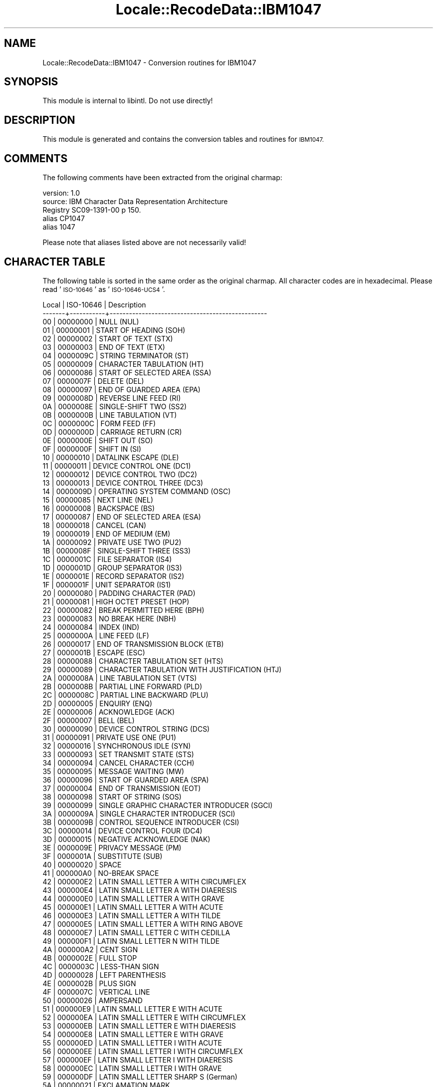 .\" Automatically generated by Pod::Man 4.09 (Pod::Simple 3.35)
.\"
.\" Standard preamble:
.\" ========================================================================
.de Sp \" Vertical space (when we can't use .PP)
.if t .sp .5v
.if n .sp
..
.de Vb \" Begin verbatim text
.ft CW
.nf
.ne \\$1
..
.de Ve \" End verbatim text
.ft R
.fi
..
.\" Set up some character translations and predefined strings.  \*(-- will
.\" give an unbreakable dash, \*(PI will give pi, \*(L" will give a left
.\" double quote, and \*(R" will give a right double quote.  \*(C+ will
.\" give a nicer C++.  Capital omega is used to do unbreakable dashes and
.\" therefore won't be available.  \*(C` and \*(C' expand to `' in nroff,
.\" nothing in troff, for use with C<>.
.tr \(*W-
.ds C+ C\v'-.1v'\h'-1p'\s-2+\h'-1p'+\s0\v'.1v'\h'-1p'
.ie n \{\
.    ds -- \(*W-
.    ds PI pi
.    if (\n(.H=4u)&(1m=24u) .ds -- \(*W\h'-12u'\(*W\h'-12u'-\" diablo 10 pitch
.    if (\n(.H=4u)&(1m=20u) .ds -- \(*W\h'-12u'\(*W\h'-8u'-\"  diablo 12 pitch
.    ds L" ""
.    ds R" ""
.    ds C` ""
.    ds C' ""
'br\}
.el\{\
.    ds -- \|\(em\|
.    ds PI \(*p
.    ds L" ``
.    ds R" ''
.    ds C`
.    ds C'
'br\}
.\"
.\" Escape single quotes in literal strings from groff's Unicode transform.
.ie \n(.g .ds Aq \(aq
.el       .ds Aq '
.\"
.\" If the F register is >0, we'll generate index entries on stderr for
.\" titles (.TH), headers (.SH), subsections (.SS), items (.Ip), and index
.\" entries marked with X<> in POD.  Of course, you'll have to process the
.\" output yourself in some meaningful fashion.
.\"
.\" Avoid warning from groff about undefined register 'F'.
.de IX
..
.if !\nF .nr F 0
.if \nF>0 \{\
.    de IX
.    tm Index:\\$1\t\\n%\t"\\$2"
..
.    if !\nF==2 \{\
.        nr % 0
.        nr F 2
.    \}
.\}
.\" ========================================================================
.\"
.IX Title "Locale::RecodeData::IBM1047 3pm"
.TH Locale::RecodeData::IBM1047 3pm "2018-10-08" "perl v5.26.1" "User Contributed Perl Documentation"
.\" For nroff, turn off justification.  Always turn off hyphenation; it makes
.\" way too many mistakes in technical documents.
.if n .ad l
.nh
.SH "NAME"
Locale::RecodeData::IBM1047 \- Conversion routines for IBM1047
.SH "SYNOPSIS"
.IX Header "SYNOPSIS"
This module is internal to libintl.  Do not use directly!
.SH "DESCRIPTION"
.IX Header "DESCRIPTION"
This module is generated and contains the conversion tables and
routines for \s-1IBM1047.\s0
.SH "COMMENTS"
.IX Header "COMMENTS"
The following comments have been extracted from the original charmap:
.PP
.Vb 5
\& version: 1.0
\&  source: IBM Character Data Representation Architecture
\&  Registry SC09\-1391\-00 p 150.
\& alias CP1047
\& alias 1047
.Ve
.PP
Please note that aliases listed above are not necessarily valid!
.SH "CHARACTER TABLE"
.IX Header "CHARACTER TABLE"
The following table is sorted in the same order as the original charmap.
All character codes are in hexadecimal.  Please read '\s-1ISO\-10646\s0' as
\&'\s-1ISO\-10646\-UCS4\s0'.
.PP
.Vb 10
\& Local | ISO\-10646 | Description
\&\-\-\-\-\-\-\-+\-\-\-\-\-\-\-\-\-\-\-+\-\-\-\-\-\-\-\-\-\-\-\-\-\-\-\-\-\-\-\-\-\-\-\-\-\-\-\-\-\-\-\-\-\-\-\-\-\-\-\-\-\-\-\-\-\-\-\-\-
\&    00 |  00000000 | NULL (NUL)
\&    01 |  00000001 | START OF HEADING (SOH)
\&    02 |  00000002 | START OF TEXT (STX)
\&    03 |  00000003 | END OF TEXT (ETX)
\&    04 |  0000009C | STRING TERMINATOR (ST)
\&    05 |  00000009 | CHARACTER TABULATION (HT)
\&    06 |  00000086 | START OF SELECTED AREA (SSA)
\&    07 |  0000007F | DELETE (DEL)
\&    08 |  00000097 | END OF GUARDED AREA (EPA)
\&    09 |  0000008D | REVERSE LINE FEED (RI)
\&    0A |  0000008E | SINGLE\-SHIFT TWO (SS2)
\&    0B |  0000000B | LINE TABULATION (VT)
\&    0C |  0000000C | FORM FEED (FF)
\&    0D |  0000000D | CARRIAGE RETURN (CR)
\&    0E |  0000000E | SHIFT OUT (SO)
\&    0F |  0000000F | SHIFT IN (SI)
\&    10 |  00000010 | DATALINK ESCAPE (DLE)
\&    11 |  00000011 | DEVICE CONTROL ONE (DC1)
\&    12 |  00000012 | DEVICE CONTROL TWO (DC2)
\&    13 |  00000013 | DEVICE CONTROL THREE (DC3)
\&    14 |  0000009D | OPERATING SYSTEM COMMAND (OSC)
\&    15 |  00000085 | NEXT LINE (NEL)
\&    16 |  00000008 | BACKSPACE (BS)
\&    17 |  00000087 | END OF SELECTED AREA (ESA)
\&    18 |  00000018 | CANCEL (CAN)
\&    19 |  00000019 | END OF MEDIUM (EM)
\&    1A |  00000092 | PRIVATE USE TWO (PU2)
\&    1B |  0000008F | SINGLE\-SHIFT THREE (SS3)
\&    1C |  0000001C | FILE SEPARATOR (IS4)
\&    1D |  0000001D | GROUP SEPARATOR (IS3)
\&    1E |  0000001E | RECORD SEPARATOR (IS2)
\&    1F |  0000001F | UNIT SEPARATOR (IS1)
\&    20 |  00000080 | PADDING CHARACTER (PAD)
\&    21 |  00000081 | HIGH OCTET PRESET (HOP)
\&    22 |  00000082 | BREAK PERMITTED HERE (BPH)
\&    23 |  00000083 | NO BREAK HERE (NBH)
\&    24 |  00000084 | INDEX (IND)
\&    25 |  0000000A | LINE FEED (LF)
\&    26 |  00000017 | END OF TRANSMISSION BLOCK (ETB)
\&    27 |  0000001B | ESCAPE (ESC)
\&    28 |  00000088 | CHARACTER TABULATION SET (HTS)
\&    29 |  00000089 | CHARACTER TABULATION WITH JUSTIFICATION (HTJ)
\&    2A |  0000008A | LINE TABULATION SET (VTS)
\&    2B |  0000008B | PARTIAL LINE FORWARD (PLD)
\&    2C |  0000008C | PARTIAL LINE BACKWARD (PLU)
\&    2D |  00000005 | ENQUIRY (ENQ)
\&    2E |  00000006 | ACKNOWLEDGE (ACK)
\&    2F |  00000007 | BELL (BEL)
\&    30 |  00000090 | DEVICE CONTROL STRING (DCS)
\&    31 |  00000091 | PRIVATE USE ONE (PU1)
\&    32 |  00000016 | SYNCHRONOUS IDLE (SYN)
\&    33 |  00000093 | SET TRANSMIT STATE (STS)
\&    34 |  00000094 | CANCEL CHARACTER (CCH)
\&    35 |  00000095 | MESSAGE WAITING (MW)
\&    36 |  00000096 | START OF GUARDED AREA (SPA)
\&    37 |  00000004 | END OF TRANSMISSION (EOT)
\&    38 |  00000098 | START OF STRING (SOS)
\&    39 |  00000099 | SINGLE GRAPHIC CHARACTER INTRODUCER (SGCI)
\&    3A |  0000009A | SINGLE CHARACTER INTRODUCER (SCI)
\&    3B |  0000009B | CONTROL SEQUENCE INTRODUCER (CSI)
\&    3C |  00000014 | DEVICE CONTROL FOUR (DC4)
\&    3D |  00000015 | NEGATIVE ACKNOWLEDGE (NAK)
\&    3E |  0000009E | PRIVACY MESSAGE (PM)
\&    3F |  0000001A | SUBSTITUTE (SUB)
\&    40 |  00000020 | SPACE
\&    41 |  000000A0 | NO\-BREAK SPACE
\&    42 |  000000E2 | LATIN SMALL LETTER A WITH CIRCUMFLEX
\&    43 |  000000E4 | LATIN SMALL LETTER A WITH DIAERESIS
\&    44 |  000000E0 | LATIN SMALL LETTER A WITH GRAVE
\&    45 |  000000E1 | LATIN SMALL LETTER A WITH ACUTE
\&    46 |  000000E3 | LATIN SMALL LETTER A WITH TILDE
\&    47 |  000000E5 | LATIN SMALL LETTER A WITH RING ABOVE
\&    48 |  000000E7 | LATIN SMALL LETTER C WITH CEDILLA
\&    49 |  000000F1 | LATIN SMALL LETTER N WITH TILDE
\&    4A |  000000A2 | CENT SIGN
\&    4B |  0000002E | FULL STOP
\&    4C |  0000003C | LESS\-THAN SIGN
\&    4D |  00000028 | LEFT PARENTHESIS
\&    4E |  0000002B | PLUS SIGN
\&    4F |  0000007C | VERTICAL LINE
\&    50 |  00000026 | AMPERSAND
\&    51 |  000000E9 | LATIN SMALL LETTER E WITH ACUTE
\&    52 |  000000EA | LATIN SMALL LETTER E WITH CIRCUMFLEX
\&    53 |  000000EB | LATIN SMALL LETTER E WITH DIAERESIS
\&    54 |  000000E8 | LATIN SMALL LETTER E WITH GRAVE
\&    55 |  000000ED | LATIN SMALL LETTER I WITH ACUTE
\&    56 |  000000EE | LATIN SMALL LETTER I WITH CIRCUMFLEX
\&    57 |  000000EF | LATIN SMALL LETTER I WITH DIAERESIS
\&    58 |  000000EC | LATIN SMALL LETTER I WITH GRAVE
\&    59 |  000000DF | LATIN SMALL LETTER SHARP S (German)
\&    5A |  00000021 | EXCLAMATION MARK
\&    5B |  00000024 | DOLLAR SIGN
\&    5C |  0000002A | ASTERISK
\&    5D |  00000029 | RIGHT PARENTHESIS
\&    5E |  0000003B | SEMICOLON
\&    5F |  0000005E | CIRCUMFLEX ACCENT
\&    60 |  0000002D | HYPHEN\-MINUS
\&    61 |  0000002F | SOLIDUS
\&    62 |  000000C2 | LATIN CAPITAL LETTER A WITH CIRCUMFLEX
\&    63 |  000000C4 | LATIN CAPITAL LETTER A WITH DIAERESIS
\&    64 |  000000C0 | LATIN CAPITAL LETTER A WITH GRAVE
\&    65 |  000000C1 | LATIN CAPITAL LETTER A WITH ACUTE
\&    66 |  000000C3 | LATIN CAPITAL LETTER A WITH TILDE
\&    67 |  000000C5 | LATIN CAPITAL LETTER A WITH RING ABOVE
\&    68 |  000000C7 | LATIN CAPITAL LETTER C WITH CEDILLA
\&    69 |  000000D1 | LATIN CAPITAL LETTER N WITH TILDE
\&    6A |  000000A6 | BROKEN BAR
\&    6B |  0000002C | COMMA
\&    6C |  00000025 | PERCENT SIGN
\&    6D |  0000005F | LOW LINE
\&    6E |  0000003E | GREATER\-THAN SIGN
\&    6F |  0000003F | QUESTION MARK
\&    70 |  000000F8 | LATIN SMALL LETTER O WITH STROKE
\&    71 |  000000C9 | LATIN CAPITAL LETTER E WITH ACUTE
\&    72 |  000000CA | LATIN CAPITAL LETTER E WITH CIRCUMFLEX
\&    73 |  000000CB | LATIN CAPITAL LETTER E WITH DIAERESIS
\&    74 |  000000C8 | LATIN CAPITAL LETTER E WITH GRAVE
\&    75 |  000000CD | LATIN CAPITAL LETTER I WITH ACUTE
\&    76 |  000000CE | LATIN CAPITAL LETTER I WITH CIRCUMFLEX
\&    77 |  000000CF | LATIN CAPITAL LETTER I WITH DIAERESIS
\&    78 |  000000CC | LATIN CAPITAL LETTER I WITH GRAVE
\&    79 |  00000060 | GRAVE ACCENT
\&    7A |  0000003A | COLON
\&    7B |  00000023 | NUMBER SIGN
\&    7C |  00000040 | COMMERCIAL AT
\&    7D |  00000027 | APOSTROPHE
\&    7E |  0000003D | EQUALS SIGN
\&    7F |  00000022 | QUOTATION MARK
\&    80 |  000000D8 | LATIN CAPITAL LETTER O WITH STROKE
\&    81 |  00000061 | LATIN SMALL LETTER A
\&    82 |  00000062 | LATIN SMALL LETTER B
\&    83 |  00000063 | LATIN SMALL LETTER C
\&    84 |  00000064 | LATIN SMALL LETTER D
\&    85 |  00000065 | LATIN SMALL LETTER E
\&    86 |  00000066 | LATIN SMALL LETTER F
\&    87 |  00000067 | LATIN SMALL LETTER G
\&    88 |  00000068 | LATIN SMALL LETTER H
\&    89 |  00000069 | LATIN SMALL LETTER I
\&    8A |  000000AB | LEFT\-POINTING DOUBLE ANGLE QUOTATION MARK
\&    8B |  000000BB | RIGHT\-POINTING DOUBLE ANGLE QUOTATION MARK
\&    8C |  000000F0 | LATIN SMALL LETTER ETH (Icelandic)
\&    8D |  000000FD | LATIN SMALL LETTER Y WITH ACUTE
\&    8E |  000000FE | LATIN SMALL LETTER THORN (Icelandic)
\&    8F |  000000B1 | PLUS\-MINUS SIGN
\&    90 |  000000B0 | DEGREE SIGN
\&    91 |  0000006A | LATIN SMALL LETTER J
\&    92 |  0000006B | LATIN SMALL LETTER K
\&    93 |  0000006C | LATIN SMALL LETTER L
\&    94 |  0000006D | LATIN SMALL LETTER M
\&    95 |  0000006E | LATIN SMALL LETTER N
\&    96 |  0000006F | LATIN SMALL LETTER O
\&    97 |  00000070 | LATIN SMALL LETTER P
\&    98 |  00000071 | LATIN SMALL LETTER Q
\&    99 |  00000072 | LATIN SMALL LETTER R
\&    9A |  000000AA | FEMININE ORDINAL INDICATOR
\&    9B |  000000BA | MASCULINE ORDINAL INDICATOR
\&    9C |  000000E6 | LATIN SMALL LETTER AE
\&    9D |  000000B8 | CEDILLA
\&    9E |  000000C6 | LATIN CAPITAL LETTER AE
\&    9F |  000000A4 | CURRENCY SIGN
\&    A0 |  000000B5 | MICRO SIGN
\&    A1 |  0000007E | TILDE
\&    A2 |  00000073 | LATIN SMALL LETTER S
\&    A3 |  00000074 | LATIN SMALL LETTER T
\&    A4 |  00000075 | LATIN SMALL LETTER U
\&    A5 |  00000076 | LATIN SMALL LETTER V
\&    A6 |  00000077 | LATIN SMALL LETTER W
\&    A7 |  00000078 | LATIN SMALL LETTER X
\&    A8 |  00000079 | LATIN SMALL LETTER Y
\&    A9 |  0000007A | LATIN SMALL LETTER Z
\&    AA |  000000A1 | INVERTED EXCLAMATION MARK
\&    AB |  000000BF | INVERTED QUESTION MARK
\&    AC |  000000D0 | LATIN CAPITAL LETTER ETH (Icelandic)
\&    AD |  0000005B | LEFT SQUARE BRACKET
\&    AE |  000000DE | LATIN CAPITAL LETTER THORN (Icelandic)
\&    AF |  000000AE | REGISTERED SIGN
\&    B0 |  000000AC | NOT SIGN
\&    B1 |  000000A3 | POUND SIGN
\&    B2 |  000000A5 | YEN SIGN
\&    B3 |  000000B7 | MIDDLE DOT
\&    B4 |  000000A9 | COPYRIGHT SIGN
\&    B5 |  000000A7 | SECTION SIGN
\&    B6 |  000000B6 | PILCROW SIGN
\&    B7 |  000000BC | VULGAR FRACTION ONE QUARTER
\&    B8 |  000000BD | VULGAR FRACTION ONE HALF
\&    B9 |  000000BE | VULGAR FRACTION THREE QUARTERS
\&    BA |  000000DD | LATIN CAPITAL LETTER Y WITH ACUTE
\&    BB |  000000A8 | DIAERESIS
\&    BC |  000000AF | MACRON
\&    BD |  0000005D | RIGHT SQUARE BRACKET
\&    BE |  000000B4 | ACUTE ACCENT
\&    BF |  000000D7 | MULTIPLICATION SIGN
\&    C0 |  0000007B | LEFT CURLY BRACKET
\&    C1 |  00000041 | LATIN CAPITAL LETTER A
\&    C2 |  00000042 | LATIN CAPITAL LETTER B
\&    C3 |  00000043 | LATIN CAPITAL LETTER C
\&    C4 |  00000044 | LATIN CAPITAL LETTER D
\&    C5 |  00000045 | LATIN CAPITAL LETTER E
\&    C6 |  00000046 | LATIN CAPITAL LETTER F
\&    C7 |  00000047 | LATIN CAPITAL LETTER G
\&    C8 |  00000048 | LATIN CAPITAL LETTER H
\&    C9 |  00000049 | LATIN CAPITAL LETTER I
\&    CA |  000000AD | SOFT HYPHEN
\&    CB |  000000F4 | LATIN SMALL LETTER O WITH CIRCUMFLEX
\&    CC |  000000F6 | LATIN SMALL LETTER O WITH DIAERESIS
\&    CD |  000000F2 | LATIN SMALL LETTER O WITH GRAVE
\&    CE |  000000F3 | LATIN SMALL LETTER O WITH ACUTE
\&    CF |  000000F5 | LATIN SMALL LETTER O WITH TILDE
\&    D0 |  0000007D | RIGHT CURLY BRACKET
\&    D1 |  0000004A | LATIN CAPITAL LETTER J
\&    D2 |  0000004B | LATIN CAPITAL LETTER K
\&    D3 |  0000004C | LATIN CAPITAL LETTER L
\&    D4 |  0000004D | LATIN CAPITAL LETTER M
\&    D5 |  0000004E | LATIN CAPITAL LETTER N
\&    D6 |  0000004F | LATIN CAPITAL LETTER O
\&    D7 |  00000050 | LATIN CAPITAL LETTER P
\&    D8 |  00000051 | LATIN CAPITAL LETTER Q
\&    D9 |  00000052 | LATIN CAPITAL LETTER R
\&    DA |  000000B9 | SUPERSCRIPT ONE
\&    DB |  000000FB | LATIN SMALL LETTER U WITH CIRCUMFLEX
\&    DC |  000000FC | LATIN SMALL LETTER U WITH DIAERESIS
\&    DD |  000000F9 | LATIN SMALL LETTER U WITH GRAVE
\&    DE |  000000FA | LATIN SMALL LETTER U WITH ACUTE
\&    DF |  000000FF | LATIN SMALL LETTER Y WITH DIAERESIS
\&    E0 |  0000005C | REVERSE SOLIDUS
\&    E1 |  000000F7 | DIVISION SIGN
\&    E2 |  00000053 | LATIN CAPITAL LETTER S
\&    E3 |  00000054 | LATIN CAPITAL LETTER T
\&    E4 |  00000055 | LATIN CAPITAL LETTER U
\&    E5 |  00000056 | LATIN CAPITAL LETTER V
\&    E6 |  00000057 | LATIN CAPITAL LETTER W
\&    E7 |  00000058 | LATIN CAPITAL LETTER X
\&    E8 |  00000059 | LATIN CAPITAL LETTER Y
\&    E9 |  0000005A | LATIN CAPITAL LETTER Z
\&    EA |  000000B2 | SUPERSCRIPT TWO
\&    EB |  000000D4 | LATIN CAPITAL LETTER O WITH CIRCUMFLEX
\&    EC |  000000D6 | LATIN CAPITAL LETTER O WITH DIAERESIS
\&    ED |  000000D2 | LATIN CAPITAL LETTER O WITH GRAVE
\&    EE |  000000D3 | LATIN CAPITAL LETTER O WITH ACUTE
\&    EF |  000000D5 | LATIN CAPITAL LETTER O WITH TILDE
\&    F0 |  00000030 | DIGIT ZERO
\&    F1 |  00000031 | DIGIT ONE
\&    F2 |  00000032 | DIGIT TWO
\&    F3 |  00000033 | DIGIT THREE
\&    F4 |  00000034 | DIGIT FOUR
\&    F5 |  00000035 | DIGIT FIVE
\&    F6 |  00000036 | DIGIT SIX
\&    F7 |  00000037 | DIGIT SEVEN
\&    F8 |  00000038 | DIGIT EIGHT
\&    F9 |  00000039 | DIGIT NINE
\&    FA |  000000B3 | SUPERSCRIPT THREE
\&    FB |  000000DB | LATIN CAPITAL LETTER U WITH CIRCUMFLEX
\&    FC |  000000DC | LATIN CAPITAL LETTER U WITH DIAERESIS
\&    FD |  000000D9 | LATIN CAPITAL LETTER U WITH GRAVE
\&    FE |  000000DA | LATIN CAPITAL LETTER U WITH ACUTE
\&    FF |  0000009F | APPLICATION PROGRAM COMMAND (APC)
.Ve
.SH "AUTHOR"
.IX Header "AUTHOR"
Copyright (C) 2002\-2017 Guido Flohr <http://www.guido-flohr.net/>
(<mailto:guido.flohr@cantanea.com>), all rights reserved.  See the source
code for details!code for details!
.SH "SEE ALSO"
.IX Header "SEE ALSO"
\&\fILocale::RecodeData\fR\|(3), \fILocale::Recode\fR\|(3), \fIperl\fR\|(1)
.SH "POD ERRORS"
.IX Header "POD ERRORS"
Hey! \fBThe above document had some coding errors, which are explained below:\fR
.IP "Around line 1142:" 4
.IX Item "Around line 1142:"
=cut found outside a pod block.  Skipping to next block.
